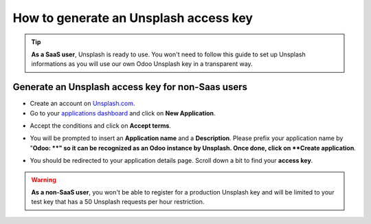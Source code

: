 =======================================================
How to generate an Unsplash access key
=======================================================

.. tip::
  **As a SaaS user**, Unsplash is ready to use. You won't need to follow this guide to set up Unsplash informations as you will use our own Odoo Unsplash key in a transparent way.

Generate an Unsplash access key for **non-Saas** users
======================================================

- Create an account on `Unsplash.com <https://unsplash.com/join>`_.

- Go to your `applications dashboard <https://unsplash.com/oauth/applications>`_ and click on **New Application**.

.. image:: media/create_app.png
    :align: center

- Accept the conditions and click on **Accept terms**.

.. image:: media/accept_terms.png
    :align: center

- You will be prompted to insert an **Application name** and a **Description**. Please prefix your application name by "**Odoo: **" so it can be recognized as an Odoo instance by Unsplash. Once done, click on **Create application**.

.. image:: media/app_infos.png
    :align: center

- You should be redirected to your application details page. Scroll down a bit to find your **access key**.

.. image:: media/access_key.png
    :align: center

.. warning::
  **As a non-SaaS user**, you won't be able to register for a production Unsplash key and will be limited to your test key that has a 50 Unsplash requests per hour restriction.